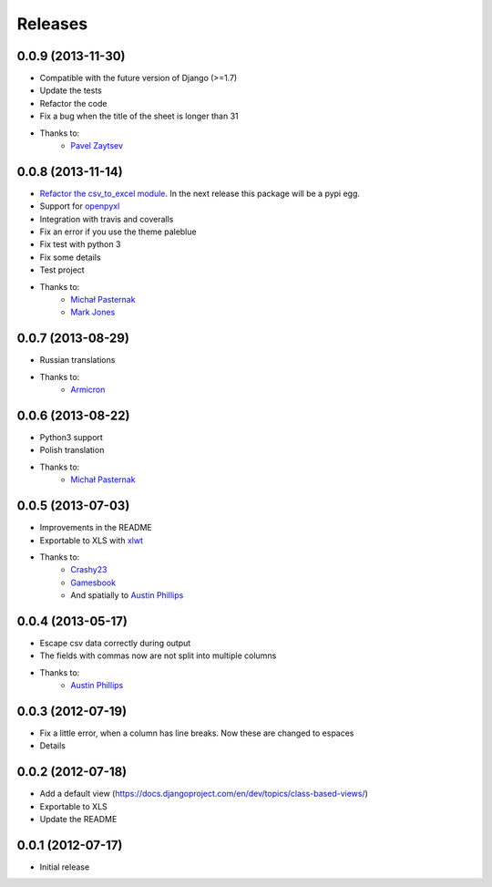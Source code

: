 Releases
========

0.0.9 (2013-11-30)
------------------
* Compatible with the future version  of Django (>=1.7)
* Update the tests
* Refactor the code
* Fix a bug when the title of the sheet is longer than 31
* Thanks to:
    * `Pavel Zaytsev <https://github.com/stelzzz>`_


0.0.8 (2013-11-14)
------------------
* `Refactor the csv_to_excel module <https://github.com/goinnn/django-tables2-reports/commit/51c8cee2500f73ba8b823a81fc5ad9b3f2a62d83>`_. In the next release this package will be a pypi egg.
* Support for `openpyxl <http://pythonhosted.org/openpyxl/>`_
* Integration with travis and coveralls
* Fix an error if you use the theme paleblue
* Fix test with python 3
* Fix some details
* Test project
* Thanks to:
    * `Michał Pasternak <https://github.com/mpasternak>`_
    * `Mark Jones <https://github.com/mark0978>`_

0.0.7 (2013-08-29)
------------------

* Russian translations
* Thanks to:
    * `Armicron <https://github.com/armicron>`_


0.0.6  (2013-08-22)
-------------------

* Python3 support
* Polish translation
* Thanks to:
    * `Michał Pasternak <https://github.com/mpasternak>`_

0.0.5  (2013-07-03)
-------------------

* Improvements in the README
* Exportable to XLS with `xlwt <http://pypi.python.org/pypi/xlwt/>`_
* Thanks to:
    * `Crashy23 <https://github.com/Crashy23>`_
    * `Gamesbook <https://github.com/gamesbook>`_
    * And spatially to `Austin Phillips <https://github.com/austinphillips2>`_


0.0.4  (2013-05-17)
-------------------

* Escape csv data correctly during output
* The fields with commas now are not split into multiple columns
* Thanks to:
    * `Austin Phillips <https://github.com/austinphillips2>`_

0.0.3  (2012-07-19)
-------------------

* Fix a little error, when a column has line breaks. Now these are changed to espaces
* Details

0.0.2  (2012-07-18)
-------------------

* Add a default view (https://docs.djangoproject.com/en/dev/topics/class-based-views/)
* Exportable to XLS
* Update the README

0.0.1  (2012-07-17)
-------------------

* Initial release
